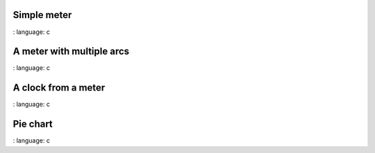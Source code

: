 
Simple meter
"""""""""""""""""""""""

.. lv_example:: widgets / meter / lv_example_meter_1
:
language:
c


A meter with multiple arcs
"""""""""""""""""""""""""""

.. lv_example:: widgets / meter / lv_example_meter_2
:
language:
c


A clock from a meter
"""""""""""""""""""""""

.. lv_example:: widgets / meter / lv_example_meter_3
:
language:
c


Pie chart
"""""""""""""""""""""""

.. lv_example:: widgets / meter / lv_example_meter_4
:
language:
c

